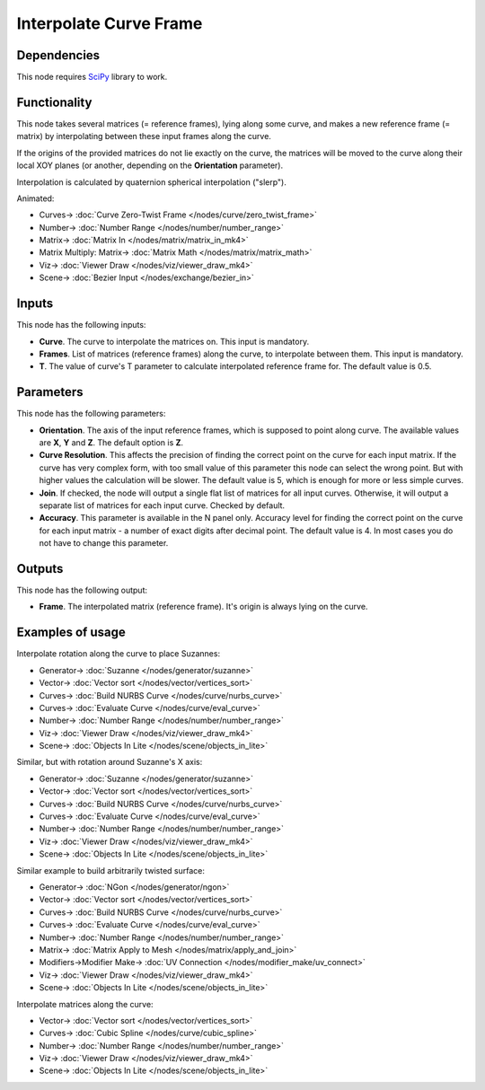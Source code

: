 Interpolate Curve Frame
=======================

.. image:: https://github.com/nortikin/sverchok/assets/14288520/57f036cb-6c19-4270-99a2-0b711d50468d
  :target: https://github.com/nortikin/sverchok/assets/14288520/57f036cb-6c19-4270-99a2-0b711d50468d

Dependencies
------------

This node requires SciPy_ library to work.

.. _SciPy: https://scipy.org/

Functionality
-------------

This node takes several matrices (= reference frames), lying along some curve,
and makes a new reference frame (= matrix) by interpolating between these input
frames along the curve.

If the origins of the provided matrices do not lie exactly on the curve, the
matrices will be moved to the curve along their local XOY planes (or another,
depending on the **Orientation** parameter).

Interpolation is calculated by quaternion spherical interpolation ("slerp").

.. image:: https://github.com/nortikin/sverchok/assets/14288520/4c0ec664-7bda-4605-b685-e79894e28d63
  :target: https://github.com/nortikin/sverchok/assets/14288520/4c0ec664-7bda-4605-b685-e79894e28d63

.. image:: https://github.com/nortikin/sverchok/assets/14288520/59cb4662-e32e-4386-89b6-a8fc725e680b
  :target: https://github.com/nortikin/sverchok/assets/14288520/59cb4662-e32e-4386-89b6-a8fc725e680b

Animated:

.. image:: https://github.com/nortikin/sverchok/assets/14288520/49a9fbdb-8062-42cf-af6b-44a89cc3cc54
  :target: https://github.com/nortikin/sverchok/assets/14288520/49a9fbdb-8062-42cf-af6b-44a89cc3cc54

* Curves-> :doc:`Curve Zero-Twist Frame </nodes/curve/zero_twist_frame>`
* Number-> :doc:`Number Range </nodes/number/number_range>`
* Matrix-> :doc:`Matrix In </nodes/matrix/matrix_in_mk4>`
* Matrix Multiply: Matrix-> :doc:`Matrix Math </nodes/matrix/matrix_math>`
* Viz-> :doc:`Viewer Draw </nodes/viz/viewer_draw_mk4>`
* Scene-> :doc:`Bezier Input </nodes/exchange/bezier_in>`

Inputs
------

This node has the following inputs:

* **Curve**. The curve to interpolate the matrices on. This input is mandatory.
* **Frames**. List of matrices (reference frames) along the curve, to
  interpolate between them. This input is mandatory.
* **T**. The value of curve's T parameter to calculate interpolated reference
  frame for. The default value is 0.5.

Parameters
----------

This node has the following parameters:

* **Orientation**. The axis of the input reference frames, which is supposed to
  point along curve. The available values are **X**, **Y** and **Z**. The
  default option is **Z**.
* **Curve Resolution**. This affects the precision of finding the correct point
  on the curve for each input matrix. If the curve has very complex form, with
  too small value of this parameter this node can select the wrong point. But
  with higher values the calculation will be slower. The default value is 5,
  which is enough for more or less simple curves.
* **Join**. If checked, the node will output a single flat list of matrices for
  all input curves. Otherwise, it will output a separate list of matrices for
  each input curve. Checked by default.
* **Accuracy**. This parameter is available in the N panel only. Accuracy level
  for finding the correct point on the curve for each input matrix - a number
  of exact digits after decimal point. The default value is 4. In most cases
  you do not have to change this parameter. 

Outputs
-------

This node has the following output:

* **Frame**. The interpolated matrix (reference frame). It's origin is always
  lying on the curve.

Examples of usage
-----------------

Interpolate rotation along the curve to place Suzannes:

.. image:: https://user-images.githubusercontent.com/284644/87054349-7077e580-c21c-11ea-9b65-0936da624e5d.png
  :target: https://user-images.githubusercontent.com/284644/87054349-7077e580-c21c-11ea-9b65-0936da624e5d.png

* Generator-> :doc:`Suzanne </nodes/generator/suzanne>`
* Vector-> :doc:`Vector sort </nodes/vector/vertices_sort>`
* Curves-> :doc:`Build NURBS Curve </nodes/curve/nurbs_curve>`
* Curves-> :doc:`Evaluate Curve </nodes/curve/eval_curve>`
* Number-> :doc:`Number Range </nodes/number/number_range>`
* Viz-> :doc:`Viewer Draw </nodes/viz/viewer_draw_mk4>`
* Scene-> :doc:`Objects In Lite </nodes/scene/objects_in_lite>`

Similar, but with rotation around Suzanne's X axis:

.. image:: https://user-images.githubusercontent.com/284644/87055074-4d9a0100-c21d-11ea-83d1-f543cc873086.png
  :target: https://user-images.githubusercontent.com/284644/87055074-4d9a0100-c21d-11ea-83d1-f543cc873086.png

* Generator-> :doc:`Suzanne </nodes/generator/suzanne>`
* Vector-> :doc:`Vector sort </nodes/vector/vertices_sort>`
* Curves-> :doc:`Build NURBS Curve </nodes/curve/nurbs_curve>`
* Curves-> :doc:`Evaluate Curve </nodes/curve/eval_curve>`
* Number-> :doc:`Number Range </nodes/number/number_range>`
* Viz-> :doc:`Viewer Draw </nodes/viz/viewer_draw_mk4>`
* Scene-> :doc:`Objects In Lite </nodes/scene/objects_in_lite>`

Similar example to build arbitrarily twisted surface:

.. image:: https://user-images.githubusercontent.com/284644/86527479-7e460780-beb8-11ea-9567-d8649b6adeaf.png
  :target: https://user-images.githubusercontent.com/284644/86527479-7e460780-beb8-11ea-9567-d8649b6adeaf.png

* Generator-> :doc:`NGon </nodes/generator/ngon>`
* Vector-> :doc:`Vector sort </nodes/vector/vertices_sort>`
* Curves-> :doc:`Build NURBS Curve </nodes/curve/nurbs_curve>`
* Curves-> :doc:`Evaluate Curve </nodes/curve/eval_curve>`
* Number-> :doc:`Number Range </nodes/number/number_range>`
* Matrix-> :doc:`Matrix Apply to Mesh </nodes/matrix/apply_and_join>`
* Modifiers->Modifier Make-> :doc:`UV Connection </nodes/modifier_make/uv_connect>`
* Viz-> :doc:`Viewer Draw </nodes/viz/viewer_draw_mk4>`
* Scene-> :doc:`Objects In Lite </nodes/scene/objects_in_lite>`

Interpolate matrices along the curve:

.. image:: https://user-images.githubusercontent.com/284644/86527477-7d14da80-beb8-11ea-8ed2-5f3e58f4d130.png
  :target: https://user-images.githubusercontent.com/284644/86527477-7d14da80-beb8-11ea-8ed2-5f3e58f4d130.png

* Vector-> :doc:`Vector sort </nodes/vector/vertices_sort>`
* Curves-> :doc:`Cubic Spline </nodes/curve/cubic_spline>`
* Number-> :doc:`Number Range </nodes/number/number_range>`
* Viz-> :doc:`Viewer Draw </nodes/viz/viewer_draw_mk4>`
* Scene-> :doc:`Objects In Lite </nodes/scene/objects_in_lite>`
